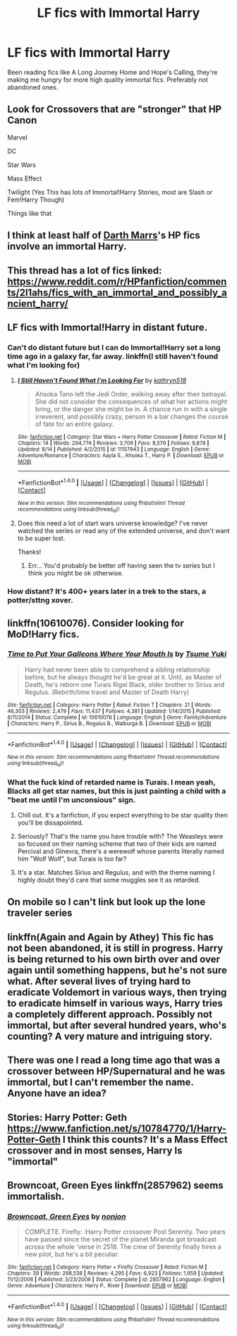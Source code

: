 #+TITLE: LF fics with Immortal Harry

* LF fics with Immortal Harry
:PROPERTIES:
:Author: Slightly_Too_Heavy
:Score: 28
:DateUnix: 1482751583.0
:DateShort: 2016-Dec-26
:FlairText: Request
:END:
Been reading fics like A Long Journey Home and Hope's Calling, they're making me hungry for more high quality immortal fics. Preferably not abandoned ones.


** Look for Crossovers that are "stronger" that HP Canon

Marvel

DC

Star Wars

Mass Effect

Twilight (Yes This has lots of Immortal!Harry Stories, most are Slash or Fem!Harry Though)

Things like that
:PROPERTIES:
:Author: KidCoheed
:Score: 7
:DateUnix: 1482771706.0
:DateShort: 2016-Dec-26
:END:


** I think at least half of [[https://m.fanfiction.net/u/1229909/][Darth Marrs]]'s HP fics involve an immortal Harry.
:PROPERTIES:
:Author: InquisitorCOC
:Score: 8
:DateUnix: 1482774671.0
:DateShort: 2016-Dec-26
:END:


** This thread has a lot of fics linked: [[https://www.reddit.com/r/HPfanfiction/comments/2l1ahs/fics_with_an_immortal_and_possibly_ancient_harry/]]
:PROPERTIES:
:Author: Imborednow
:Score: 4
:DateUnix: 1482782361.0
:DateShort: 2016-Dec-26
:END:


** LF fics with Immortal!Harry in distant future.
:PROPERTIES:
:Author: StudentOfMrKleks
:Score: 3
:DateUnix: 1482765700.0
:DateShort: 2016-Dec-26
:END:

*** Can't do distant future but I can do Immortal!Harry set a long time ago in a galaxy far, far away. linkffn(I still haven't found what I'm looking for)
:PROPERTIES:
:Author: Ch1pp
:Score: 8
:DateUnix: 1482769826.0
:DateShort: 2016-Dec-26
:END:

**** [[http://www.fanfiction.net/s/11157943/1/][*/I Still Haven't Found What I'm Looking For/*]] by [[https://www.fanfiction.net/u/4404355/kathryn518][/kathryn518/]]

#+begin_quote
  Ahsoka Tano left the Jedi Order, walking away after their betrayal. She did not consider the consequences of what her actions might bring, or the danger she might be in. A chance run in with a single irreverent, and possibly crazy, person in a bar changes the course of fate for an entire galaxy.
#+end_quote

^{/Site/: [[http://www.fanfiction.net/][fanfiction.net]] *|* /Category/: Star Wars + Harry Potter Crossover *|* /Rated/: Fiction M *|* /Chapters/: 14 *|* /Words/: 294,774 *|* /Reviews/: 3,709 *|* /Favs/: 8,579 *|* /Follows/: 9,878 *|* /Updated/: 8/14 *|* /Published/: 4/2/2015 *|* /id/: 11157943 *|* /Language/: English *|* /Genre/: Adventure/Romance *|* /Characters/: Aayla S., Ahsoka T., Harry P. *|* /Download/: [[http://www.ff2ebook.com/old/ffn-bot/index.php?id=11157943&source=ff&filetype=epub][EPUB]] or [[http://www.ff2ebook.com/old/ffn-bot/index.php?id=11157943&source=ff&filetype=mobi][MOBI]]}

--------------

*FanfictionBot*^{1.4.0} *|* [[[https://github.com/tusing/reddit-ffn-bot/wiki/Usage][Usage]]] | [[[https://github.com/tusing/reddit-ffn-bot/wiki/Changelog][Changelog]]] | [[[https://github.com/tusing/reddit-ffn-bot/issues/][Issues]]] | [[[https://github.com/tusing/reddit-ffn-bot/][GitHub]]] | [[[https://www.reddit.com/message/compose?to=tusing][Contact]]]

^{/New in this version: Slim recommendations using/ ffnbot!slim! /Thread recommendations using/ linksub(thread_id)!}
:PROPERTIES:
:Author: FanfictionBot
:Score: 3
:DateUnix: 1482769879.0
:DateShort: 2016-Dec-26
:END:


**** Does this need a lot of start wars universe knowledge? I've never watched the series or read any of the extended universe, and don't want to be super lost.

Thanks!
:PROPERTIES:
:Author: ajford
:Score: 1
:DateUnix: 1482786202.0
:DateShort: 2016-Dec-27
:END:

***** Err... You'd probably be better off having seen the tv series but I think you might be ok otherwise.
:PROPERTIES:
:Author: Ch1pp
:Score: 3
:DateUnix: 1482787092.0
:DateShort: 2016-Dec-27
:END:


*** How distant? It's 400+ years later in a trek to the stars, a potter/sttng xover.
:PROPERTIES:
:Author: viol8er
:Score: 1
:DateUnix: 1482792704.0
:DateShort: 2016-Dec-27
:END:


** linkffn(10610076). Consider looking for MoD!Harry fics.
:PROPERTIES:
:Author: KalmiaKamui
:Score: 2
:DateUnix: 1482785931.0
:DateShort: 2016-Dec-27
:END:

*** [[http://www.fanfiction.net/s/10610076/1/][*/Time to Put Your Galleons Where Your Mouth Is/*]] by [[https://www.fanfiction.net/u/2221413/Tsume-Yuki][/Tsume Yuki/]]

#+begin_quote
  Harry had never been able to comprehend a sibling relationship before, but he always thought he'd be great at it. Until, as Master of Death, he's reborn one Turais Rigel Black, older brother to Sirius and Regulus. (Rebirth/time travel and Master of Death Harry)
#+end_quote

^{/Site/: [[http://www.fanfiction.net/][fanfiction.net]] *|* /Category/: Harry Potter *|* /Rated/: Fiction T *|* /Chapters/: 21 *|* /Words/: 46,303 *|* /Reviews/: 2,479 *|* /Favs/: 11,437 *|* /Follows/: 4,381 *|* /Updated/: 1/14/2015 *|* /Published/: 8/11/2014 *|* /Status/: Complete *|* /id/: 10610076 *|* /Language/: English *|* /Genre/: Family/Adventure *|* /Characters/: Harry P., Sirius B., Regulus B., Walburga B. *|* /Download/: [[http://www.ff2ebook.com/old/ffn-bot/index.php?id=10610076&source=ff&filetype=epub][EPUB]] or [[http://www.ff2ebook.com/old/ffn-bot/index.php?id=10610076&source=ff&filetype=mobi][MOBI]]}

--------------

*FanfictionBot*^{1.4.0} *|* [[[https://github.com/tusing/reddit-ffn-bot/wiki/Usage][Usage]]] | [[[https://github.com/tusing/reddit-ffn-bot/wiki/Changelog][Changelog]]] | [[[https://github.com/tusing/reddit-ffn-bot/issues/][Issues]]] | [[[https://github.com/tusing/reddit-ffn-bot/][GitHub]]] | [[[https://www.reddit.com/message/compose?to=tusing][Contact]]]

^{/New in this version: Slim recommendations using/ ffnbot!slim! /Thread recommendations using/ linksub(thread_id)!}
:PROPERTIES:
:Author: FanfictionBot
:Score: 2
:DateUnix: 1482785946.0
:DateShort: 2016-Dec-27
:END:


*** What the fuck kind of retarded name is Turais. I mean yeah, Blacks all get star names, but this is just painting a child with a "beat me until I'm unconsious" sign.
:PROPERTIES:
:Author: T0lias
:Score: -4
:DateUnix: 1482798053.0
:DateShort: 2016-Dec-27
:END:

**** Chill out. It's a fanfiction, if you expect everything to be star quality then you'll be dissapointed.
:PROPERTIES:
:Author: Skeletickles
:Score: 4
:DateUnix: 1482808934.0
:DateShort: 2016-Dec-27
:END:


**** Seriously? That's the name you have trouble with? The Weasleys were so focused on their naming scheme that two of their kids are named Percival and Ginevra, there's a werewolf whose parents literally named him "Wolf Wolf", but Turais is too far?
:PROPERTIES:
:Author: sephirothrr
:Score: 3
:DateUnix: 1482822934.0
:DateShort: 2016-Dec-27
:END:


**** It's a star. Matches Sirius and Regulus, and with the theme naming I highly doubt they'd care that some muggles see it as retarded.
:PROPERTIES:
:Author: Kazeto
:Score: 4
:DateUnix: 1482859674.0
:DateShort: 2016-Dec-27
:END:


** On mobile so I can't link but look up the lone traveler series
:PROPERTIES:
:Author: AJ13071997
:Score: 1
:DateUnix: 1482781425.0
:DateShort: 2016-Dec-26
:END:


** linkffn(Again and Again by Athey) This fic has not been abandoned, it is still in progress. Harry is being returned to his own birth over and over again until something happens, but he's not sure what. After several lives of trying hard to eradicate Voldemort in various ways, then trying to eradicate himself in various ways, Harry tries a completely different approach. Possibly not immortal, but after several hundred years, who's counting? A very mature and intriguing story.
:PROPERTIES:
:Author: sweetmiracle
:Score: 1
:DateUnix: 1482792638.0
:DateShort: 2016-Dec-27
:END:


** There was one I read a long time ago that was a crossover between HP/Supernatural and he was immortal, but I can't remember the name. Anyone have an idea?
:PROPERTIES:
:Author: Skeletickles
:Score: 1
:DateUnix: 1482808841.0
:DateShort: 2016-Dec-27
:END:


** Stories: Harry Potter: Geth [[https://www.fanfiction.net/s/10784770/1/Harry-Potter-Geth]] I think this counts? It's a Mass Effect crossover and in most senses, Harry Is "immortal"
:PROPERTIES:
:Author: savemesenpai
:Score: 1
:DateUnix: 1482831239.0
:DateShort: 2016-Dec-27
:END:


** Browncoat, Green Eyes linkffn(2857962) seems immortalish.
:PROPERTIES:
:Author: BaldBombshell
:Score: 1
:DateUnix: 1482856035.0
:DateShort: 2016-Dec-27
:END:

*** [[http://www.fanfiction.net/s/2857962/1/][*/Browncoat, Green Eyes/*]] by [[https://www.fanfiction.net/u/649528/nonjon][/nonjon/]]

#+begin_quote
  COMPLETE. Firefly: :Harry Potter crossover Post Serenity. Two years have passed since the secret of the planet Miranda got broadcast across the whole 'verse in 2518. The crew of Serenity finally hires a new pilot, but he's a bit peculiar.
#+end_quote

^{/Site/: [[http://www.fanfiction.net/][fanfiction.net]] *|* /Category/: Harry Potter + Firefly Crossover *|* /Rated/: Fiction M *|* /Chapters/: 39 *|* /Words/: 298,538 *|* /Reviews/: 4,295 *|* /Favs/: 6,923 *|* /Follows/: 1,959 *|* /Updated/: 11/12/2006 *|* /Published/: 3/23/2006 *|* /Status/: Complete *|* /id/: 2857962 *|* /Language/: English *|* /Genre/: Adventure *|* /Characters/: Harry P., River *|* /Download/: [[http://www.ff2ebook.com/old/ffn-bot/index.php?id=2857962&source=ff&filetype=epub][EPUB]] or [[http://www.ff2ebook.com/old/ffn-bot/index.php?id=2857962&source=ff&filetype=mobi][MOBI]]}

--------------

*FanfictionBot*^{1.4.0} *|* [[[https://github.com/tusing/reddit-ffn-bot/wiki/Usage][Usage]]] | [[[https://github.com/tusing/reddit-ffn-bot/wiki/Changelog][Changelog]]] | [[[https://github.com/tusing/reddit-ffn-bot/issues/][Issues]]] | [[[https://github.com/tusing/reddit-ffn-bot/][GitHub]]] | [[[https://www.reddit.com/message/compose?to=tusing][Contact]]]

^{/New in this version: Slim recommendations using/ ffnbot!slim! /Thread recommendations using/ linksub(thread_id)!}
:PROPERTIES:
:Author: FanfictionBot
:Score: 1
:DateUnix: 1482856039.0
:DateShort: 2016-Dec-27
:END:
